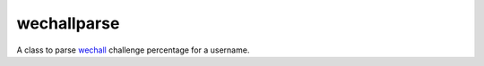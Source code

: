wechallparse
==============
A class to parse wechall_ challenge percentage for a username.

.. _wechall: http://www.wechall.net/index.php?mo=WeChall&me=JoinUs&section=wechall_api

